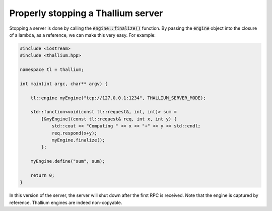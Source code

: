 Properly stopping a Thallium server
===================================

Stopping a server is done by calling the :code:`engine::finalize()` function.
By passing the :code:`engine` object into the closure of a lambda, as a reference,
we can make this very easy. For example:

.. code-block:: cpp

   #include <iostream>
   #include <thallium.hpp>

   namespace tl = thallium;

   int main(int argc, char** argv) {

       tl::engine myEngine("tcp://127.0.0.1:1234", THALLIUM_SERVER_MODE);

       std::function<void(const tl::request&, int, int)> sum =
           [&myEngine](const tl::request& req, int x, int y) {
               std::cout << "Computing " << x << "+" << y << std::endl;
               req.respond(x+y);
               myEngine.finalize();
           };

       myEngine.define("sum", sum);

       return 0;
   }

In this version of the server, the server will shut down after the first RPC is received.
Note that the engine is captured by reference. Thallium engines are indeed non-copyable.
